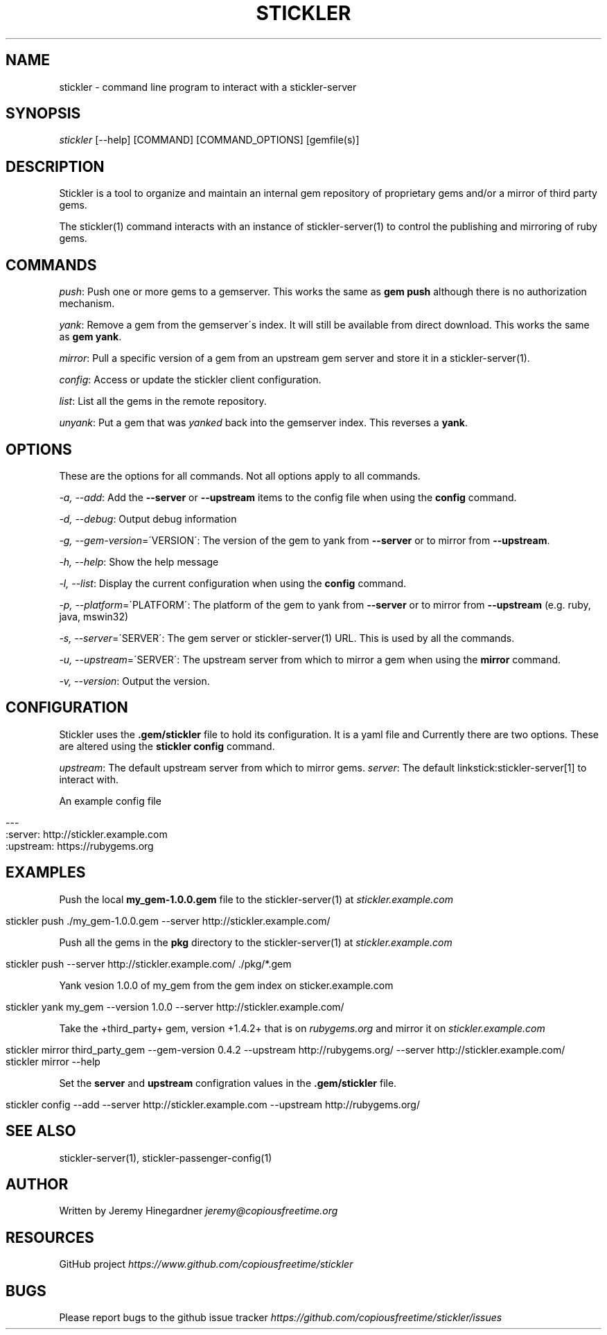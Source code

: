 .\" generated with Ronn/v0.7.3
.\" http://github.com/rtomayko/ronn/tree/0.7.3
.
.TH "STICKLER" "1" "March 2013" "" ""
.
.SH "NAME"
stickler \- command line program to interact with a stickler\-server
.
.SH "SYNOPSIS"
\fIstickler\fR [\-\-help] [COMMAND] [COMMAND_OPTIONS] [gemfile(s)]
.
.SH "DESCRIPTION"
Stickler is a tool to organize and maintain an internal gem repository of proprietary gems and/or a mirror of third party gems\.
.
.P
The stickler(1) command interacts with an instance of stickler\-server(1) to control the publishing and mirroring of ruby gems\.
.
.SH "COMMANDS"
\fIpush\fR: Push one or more gems to a gemserver\. This works the same as \fBgem push\fR although there is no authorization mechanism\.
.
.P
\fIyank\fR: Remove a gem from the gemserver\'s index\. It will still be available from direct download\. This works the same as \fBgem yank\fR\.
.
.P
\fImirror\fR: Pull a specific version of a gem from an upstream gem server and store it in a stickler\-server(1)\.
.
.P
\fIconfig\fR: Access or update the stickler client configuration\.
.
.P
\fIlist\fR: List all the gems in the remote repository\.
.
.P
\fIunyank\fR: Put a gem that was \fIyanked\fR back into the gemserver index\. This reverses a \fByank\fR\.
.
.SH "OPTIONS"
These are the options for all commands\. Not all options apply to all commands\.
.
.P
\fI\-a, \-\-add\fR: Add the \fB\-\-server\fR or \fB\-\-upstream\fR items to the config file when using the \fBconfig\fR command\.
.
.P
\fI\-d, \-\-debug\fR: Output debug information
.
.P
\fI\-g, \-\-gem\-version\fR=\'VERSION\': The version of the gem to yank from \fB\-\-server\fR or to mirror from \fB\-\-upstream\fR\.
.
.P
\fI\-h, \-\-help\fR: Show the help message
.
.P
\fI\-l, \-\-list\fR: Display the current configuration when using the \fBconfig\fR command\.
.
.P
\fI\-p, \-\-platform\fR=\'PLATFORM\': The platform of the gem to yank from \fB\-\-server\fR or to mirror from \fB\-\-upstream\fR (e\.g\. ruby, java, mswin32)
.
.P
\fI\-s, \-\-server\fR=\'SERVER\': The gem server or stickler\-server(1) URL\. This is used by all the commands\.
.
.P
\fI\-u, \-\-upstream\fR=\'SERVER\': The upstream server from which to mirror a gem when using the \fBmirror\fR command\.
.
.P
\fI\-v, \-\-version\fR: Output the version\.
.
.SH "CONFIGURATION"
Stickler uses the \fB\.gem/stickler\fR file to hold its configuration\. It is a yaml file and Currently there are two options\. These are altered using the \fBstickler config\fR command\.
.
.P
\fIupstream\fR: The default upstream server from which to mirror gems\. \fIserver\fR: The default linkstick:stickler\-server[1] to interact with\.
.
.P
An example config file
.
.IP "" 4
.
.nf

\-\-\-
:server: http://stickler\.example\.com
:upstream: https://rubygems\.org
.
.fi
.
.IP "" 0
.
.SH "EXAMPLES"
Push the local \fBmy_gem\-1\.0\.0\.gem\fR file to the stickler\-server(1) at \fIstickler\.example\.com\fR
.
.IP "" 4
.
.nf

stickler push \./my_gem\-1\.0\.0\.gem \-\-server http://stickler\.example\.com/
.
.fi
.
.IP "" 0
.
.P
Push all the gems in the \fBpkg\fR directory to the stickler\-server(1) at \fIstickler\.example\.com\fR
.
.IP "" 4
.
.nf

stickler push \-\-server http://stickler\.example\.com/ \./pkg/*\.gem
.
.fi
.
.IP "" 0
.
.P
Yank vesion 1\.0\.0 of my_gem from the gem index on sticker\.example\.com
.
.IP "" 4
.
.nf

stickler yank my_gem \-\-version 1\.0\.0 \-\-server http://stickler\.example\.com/
.
.fi
.
.IP "" 0
.
.P
Take the +third_party+ gem, version +1\.4\.2+ that is on \fIrubygems\.org\fR and mirror it on \fIstickler\.example\.com\fR
.
.IP "" 4
.
.nf

stickler mirror third_party_gem \-\-gem\-version 0\.4\.2 \-\-upstream http://rubygems\.org/ \-\-server http://stickler\.example\.com/
stickler mirror \-\-help
.
.fi
.
.IP "" 0
.
.P
Set the \fBserver\fR and \fBupstream\fR configration values in the \fB\.gem/stickler\fR file\.
.
.IP "" 4
.
.nf

stickler config \-\-add \-\-server http://stickler\.example\.com \-\-upstream http://rubygems\.org/
.
.fi
.
.IP "" 0
.
.SH "SEE ALSO"
stickler\-server(1), stickler\-passenger\-config(1)
.
.SH "AUTHOR"
Written by Jeremy Hinegardner \fIjeremy@copiousfreetime\.org\fR
.
.SH "RESOURCES"
GitHub project \fIhttps://www\.github\.com/copiousfreetime/stickler\fR
.
.SH "BUGS"
Please report bugs to the github issue tracker \fIhttps://github\.com/copiousfreetime/stickler/issues\fR
